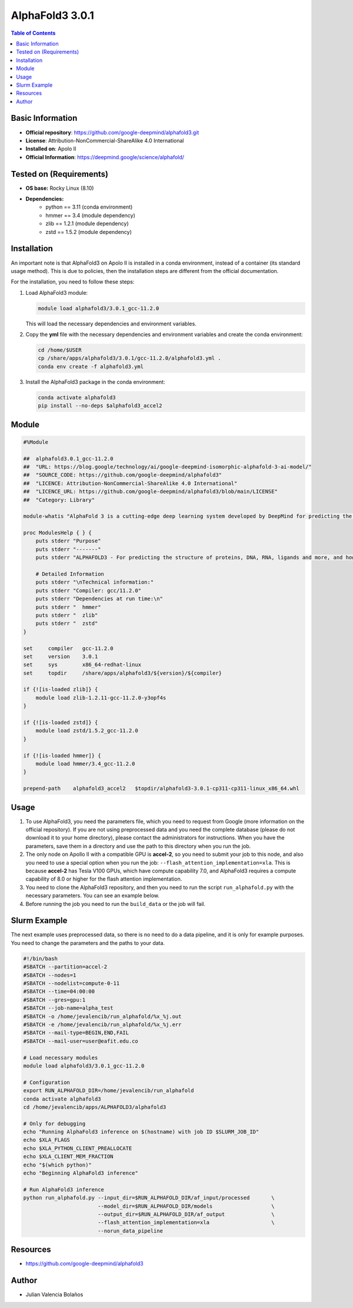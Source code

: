 .. _alphafold3-3.0.1-index:

AlphaFold3 3.0.1
================

.. contents:: Table of Contents

Basic Information
-----------------

- **Official repository**: https://github.com/google-deepmind/alphafold3.git
- **License**: Attribution-NonCommercial-ShareAlike 4.0 International
- **Installed on**: Apolo II
- **Official Information**: https://deepmind.google/science/alphafold/

Tested on (Requirements)
------------------------

- **OS base:** Rocky Linux (8.10)
- **Dependencies:**
    - python == 3.11 (conda environment)
    - hmmer == 3.4 (module dependency)
    - zlib == 1.2.1 (module dependency)
    - zstd == 1.5.2 (module dependency)

Installation
------------

An important note is that AlphaFold3 on Apolo II is installed in a conda environment, instead of a container (its standard usage method). This is due to policies, then the installation steps are different from the official documentation.

For the installation, you need to follow these steps:

1. Load AlphaFold3 module:

   .. code-block:: bash

      module load alphafold3/3.0.1_gcc-11.2.0

   This will load the necessary dependencies and environment variables.

2. Copy the **yml** file with the necessary dependencies and environment variables and create the conda environment:

   .. code-block:: bash

      cd /home/$USER
      cp /share/apps/alphafold3/3.0.1/gcc-11.2.0/alphafold3.yml .
      conda env create -f alphafold3.yml



3. Install the AlphaFold3 package in the conda environment:

   .. code-block:: bash

      conda activate alphafold3
      pip install --no-deps $alphafold3_accel2

Module
------

.. code-block:: bash

    #%Module

    ##  alphafold3.0.1_gcc-11.2.0
    ##  "URL: https://blog.google/technology/ai/google-deepmind-isomorphic-alphafold-3-ai-model/"
    ##  "SOURCE_CODE: https://github.com/google-deepmind/alphafold3"
    ##  "LICENCE: Attribution-NonCommercial-ShareAlike 4.0 International"
    ##  "LICENCE_URL: https://github.com/google-deepmind/alphafold3/blob/main/LICENSE"
    ##  "Category: Library"

    module-whatis "AlphaFold 3 is a cutting-edge deep learning system developed by DeepMind for predicting the 3D structures of biomolecules, including Proteins, DNA, RNA and Ligands."

    proc ModulesHelp { } {
        puts stderr "Purpose"
        puts stderr "-------"
        puts stderr "ALPHAFOLD3 - For predicting the structure of proteins, DNA, RNA, ligands and more, and how they interact, we hope it will transform our understanding of the biological world and drug discovery."

        # Detailed Information
        puts stderr "\nTechnical information:"
        puts stderr "Compiler: gcc/11.2.0"
        puts stderr "Dependencies at run time:\n"
        puts stderr "  hmmer"
        puts stderr "  zlib"
        puts stderr "  zstd"
    }

    set     compiler   gcc-11.2.0
    set     version    3.0.1
    set     sys        x86_64-redhat-linux
    set     topdir     /share/apps/alphafold3/${version}/${compiler}

    if {![is-loaded zlib]} {
        module load zlib-1.2.11-gcc-11.2.0-y3opf4s
    }

    if {![is-loaded zstd]} {
        module load zstd/1.5.2_gcc-11.2.0
    }

    if {![is-loaded hmmer]} {
        module load hmmer/3.4_gcc-11.2.0
    }

    prepend-path    alphafold3_accel2   $topdir/alphafold3-3.0.1-cp311-cp311-linux_x86_64.whl

Usage
-----

1. To use AlphaFold3, you need the parameters file, which you need to request from Google (more information on the official repository). If you are not using preprocessed data and you need the complete database (please do not download it to your home directory), please contact the administrators for instructions. When you have the parameters, save them in a directory and use the path to this directory when you run the job.

2. The only node on Apollo II with a compatible GPU is **accel-2**, so you need to submit your job to this node, and also you need to use a special option when you run the job: ``--flash_attention_implementation=xla``. This is because **accel-2** has Tesla V100 GPUs, which have compute capability 7.0, and AlphaFold3 requires a compute capability of 8.0 or higher for the flash attention implementation.

3. You need to clone the AlphaFold3 repository, and then you need to run the script ``run_alphafold.py`` with the necessary parameters. You can see an example below.

4. Before running the job you need to run the ``build_data`` or the job will fail.

Slurm Example
-------------

The next example uses preprocessed data, so there is no need to do a data pipeline, and it is only for example purposes. You need to change the parameters and the paths to your data.

.. code-block:: bash

    #!/bin/bash
    #SBATCH --partition=accel-2
    #SBATCH --nodes=1
    #SBATCH --nodelist=compute-0-11
    #SBATCH --time=04:00:00
    #SBATCH --gres=gpu:1
    #SBATCH --job-name=alpha_test
    #SBATCH -o /home/jevalencib/run_alphafold/%x_%j.out
    #SBATCH -e /home/jevalencib/run_alphafold/%x_%j.err
    #SBATCH --mail-type=BEGIN,END,FAIL
    #SBATCH --mail-user=user@eafit.edu.co

    # Load necessary modules
    module load alphafold3/3.0.1_gcc-11.2.0

    # Configuration
    export RUN_ALPHAFOLD_DIR=/home/jevalencib/run_alphafold
    conda activate alphafold3
    cd /home/jevalencib/apps/ALPHAFOLD3/alphafold3

    # Only for debugging
    echo "Running AlphaFold3 inference on $(hostname) with job ID $SLURM_JOB_ID"
    echo $XLA_FLAGS
    echo $XLA_PYTHON_CLIENT_PREALLOCATE
    echo $XLA_CLIENT_MEM_FRACTION
    echo "$(which python)"
    echo "Beginning AlphaFold3 inference"

    # Run AlphaFold3 inference
    python run_alphafold.py --input_dir=$RUN_ALPHAFOLD_DIR/af_input/processed       \
                            --model_dir=$RUN_ALPHAFOLD_DIR/models                   \
                            --output_dir=$RUN_ALPHAFOLD_DIR/af_output               \
                            --flash_attention_implementation=xla                    \
                            --norun_data_pipeline

Resources
---------

* https://github.com/google-deepmind/alphafold3

Author
------

* Julian Valencia Bolaños
